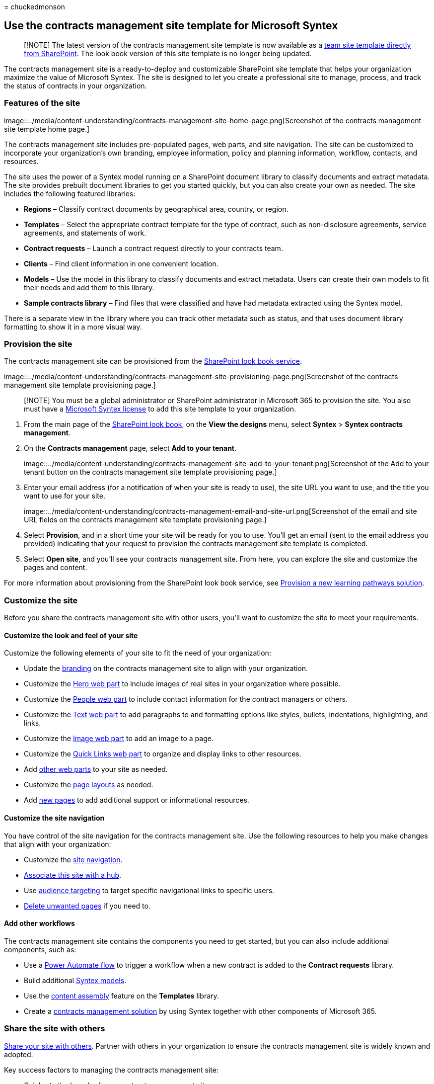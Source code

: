 = 
chuckedmonson

== Use the contracts management site template for Microsoft Syntex

____
[!NOTE] The latest version of the contracts management site template is
now available as a
https://support.microsoft.com/office/80820115-c700-4a62-bb59-69b33c8e3b4f[team
site template directly from SharePoint]. The look book version of this
site template is no longer being updated.
____

The contracts management site is a ready-to-deploy and customizable
SharePoint site template that helps your organization maximize the value
of Microsoft Syntex. The site is designed to let you create a
professional site to manage, process, and track the status of contracts
in your organization.

=== Features of the site

image::../media/content-understanding/contracts-management-site-home-page.png[Screenshot
of the contracts management site template home page.]

The contracts management site includes pre-populated pages, web parts,
and site navigation. The site can be customized to incorporate your
organization’s own branding, employee information, policy and planning
information, workflow, contacts, and resources.

The site uses the power of a Syntex model running on a SharePoint
document library to classify documents and extract metadata. The site
provides prebuilt document libraries to get you started quickly, but you
can also create your own as needed. The site includes the following
featured libraries:

* *Regions* – Classify contract documents by geographical area, country,
or region.
* *Templates* – Select the appropriate contract template for the type of
contract, such as non-disclosure agreements, service agreements, and
statements of work.
* *Contract requests* – Launch a contract request directly to your
contracts team.
* *Clients* – Find client information in one convenient location.
* *Models* – Use the model in this library to classify documents and
extract metadata. Users can create their own models to fit their needs
and add them to this library.
* *Sample contracts library* – Find files that were classified and have
had metadata extracted using the Syntex model.

There is a separate view in the library where you can track other
metadata such as status, and that uses document library formatting to
show it in a more visual way.

=== Provision the site

The contracts management site can be provisioned from the
https://lookbook.microsoft.com/[SharePoint look book service].

image::../media/content-understanding/contracts-management-site-provisioning-page.png[Screenshot
of the contracts management site template provisioning page.]

____
[!NOTE] You must be a global administrator or SharePoint administrator
in Microsoft 365 to provision the site. You also must have a
link:syntex-licensing.md[Microsoft Syntex license] to add this site
template to your organization.
____

[arabic]
. From the main page of the https://lookbook.microsoft.com/[SharePoint
look book], on the *View the designs* menu, select *Syntex* > *Syntex
contracts management*.
. On the *Contracts management* page, select *Add to your tenant*.
+
image::../media/content-understanding/contracts-management-site-add-to-your-tenant.png[Screenshot
of the Add to your tenant button on the contracts management site
template provisioning page.]
. Enter your email address (for a notification of when your site is
ready to use), the site URL you want to use, and the title you want to
use for your site.
+
image::../media/content-understanding/contracts-management-email-and-site-url.png[Screenshot
of the email and site URL fields on the contracts management site
template provisioning page.]
. Select *Provision*, and in a short time your site will be ready for
you to use. You’ll get an email (sent to the email address you provided)
indicating that your request to provision the contracts management site
template is completed.
. Select *Open site*, and you’ll see your contracts management site.
From here, you can explore the site and customize the pages and content.

For more information about provisioning from the SharePoint look book
service, see link:/office365/customlearning/custom_provision[Provision a
new learning pathways solution].

=== Customize the site

Before you share the contracts management site with other users, you’ll
want to customize the site to meet your requirements.

==== Customize the look and feel of your site

Customize the following elements of your site to fit the need of your
organization:

* Update the
https://support.microsoft.com/office/customize-your-sharepoint-site-320b43e5-b047-4fda-8381-f61e8ac7f59b[branding]
on the contracts management site to align with your organization.
* Customize the
https://support.microsoft.com/office/use-the-hero-web-part-d57f449b-19a0-4b0d-8ce3-be5866430645[Hero
web part] to include images of real sites in your organization where
possible.
* Customize the
https://support.microsoft.com/office/show-people-profiles-on-your-page-with-the-people-web-part-7e52c5f6-2d72-48fa-a9d3-d2750765fa05[People
web part] to include contact information for the contract managers or
others.
* Customize the
https://support.microsoft.com/office/add-text-and-tables-to-your-page-with-the-text-web-part-729c0aa1-bc0d-41e3-9cde-c60533f2c801[Text
web part] to add paragraphs to and formatting options like styles,
bullets, indentations, highlighting, and links.
* Customize the
https://support.microsoft.com/office/use-the-image-web-part-a63b335b-ad0a-4954-a65d-33c6af68beb2[Image
web part] to add an image to a page.
* Customize the
https://support.microsoft.com/office/use-the-quick-links-web-part-e1df7561-209d-4362-96d4-469f85ab2a82[Quick
Links web part] to organize and display links to other resources.
* Add
https://support.microsoft.com/office/using-web-parts-on-sharepoint-pages-336e8e92-3e2d-4298-ae01-d404bbe751e0[other
web parts] to your site as needed.
* Customize the
https://support.microsoft.com/office/add-sections-and-columns-on-a-sharepoint-modern-page-fc491eb4-f733-4825-8fe2-e1ed80bd0899[page
layouts] as needed.
* Add
https://support.microsoft.com/office/create-and-use-modern-pages-on-a-sharepoint-site-b3d46deb-27a6-4b1e-87b8-df851e503dec[new
pages] to add additional support or informational resources.

==== Customize the site navigation

You have control of the site navigation for the contracts management
site. Use the following resources to help you make changes that align
with your organization:

* Customize the
https://support.microsoft.com/office/customize-the-navigation-on-your-sharepoint-site-3cd61ae7-a9ed-4e1e-bf6d-4655f0bf25ca[site
navigation].
* https://support.microsoft.com/office/associate-a-sharepoint-site-with-a-hub-site-ae0009fd-af04-4d3d-917d-88edb43efc05[Associate
this site with a hub].
* Use
https://support.microsoft.com/office/target-navigation-news-and-files-to-specific-audiences-33d84cb6-14ed-4e53-a426-74c38ea32293[audience
targeting] to target specific navigational links to specific users.
* https://support.microsoft.com/office/delete-a-page-from-a-sharepoint-site-1d4197b8-31b6-460d-906b-3fb492a51db1[Delete
unwanted pages] if you need to.

==== Add other workflows

The contracts management site contains the components you need to get
started, but you can also include additional components, such as:

* Use a link:/power-automate/getting-started[Power Automate flow] to
trigger a workflow when a new contract is added to the *Contract
requests* library.
* Build additional
link:/microsoft-365/contentunderstanding/#models[Syntex models].
* Use the link:content-assembly.md[content assembly] feature on the
*Templates* library.
* Create a link:solution-manage-contracts-in-microsoft-365.md[contracts
management solution] by using Syntex together with other components of
Microsoft 365.

=== Share the site with others

https://support.microsoft.com/office/share-a-site-958771a8-d041-4eb8-b51c-afea2eae3658[Share
your site with others]. Partner with others in your organization to
ensure the contracts management site is widely known and adopted.

Key success factors to managing the contracts management site:

* Celebrate the launch of your contracts management site.
* Create and post news announcing the new resource.
* Ensure users have an outlet for questions and feedback.
* Use insights from
https://support.microsoft.com/office/view-usage-data-for-your-sharepoint-site-2fa8ddc2-c4b3-4268-8d26-a772dc55779e[site
analytics] to promote content on the home page, update navigation, or
rewrite content for clarity.
* Review the contracts management site as needed to ensure content is
fresh and still relevant.
